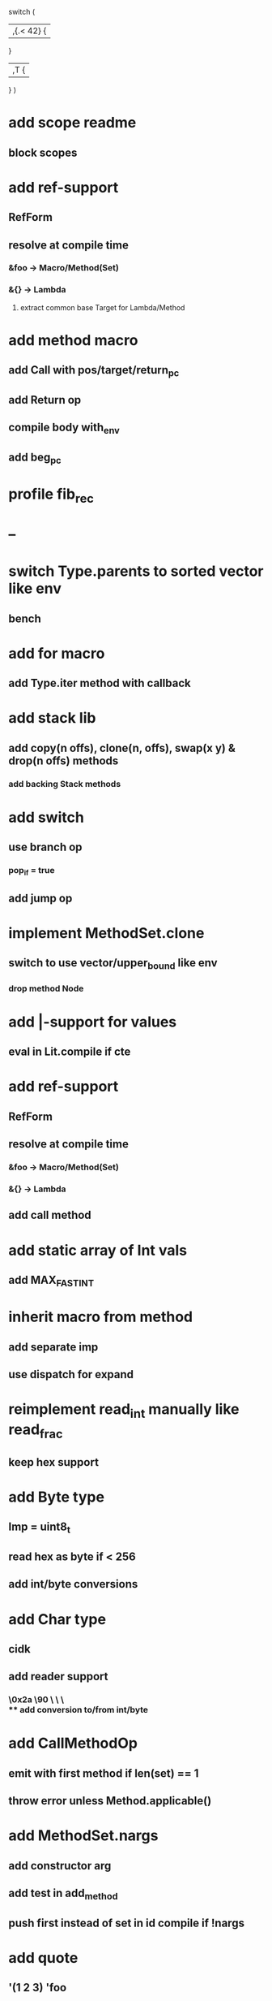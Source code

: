 switch (
  |,{.< 42} {
              
  }

  |,T {
  
  }
)

* add scope readme
** block scopes
* add ref-support
** RefForm
** resolve at compile time
*** &foo -> Macro/Method(Set)
*** &{} -> Lambda
**** extract common base Target for Lambda/Method
* add method macro
** add Call with pos/target/return_pc
** add Return op
** compile body with_env
** add beg_pc
* profile fib_rec
* --
* switch Type.parents to sorted vector like env
** bench
* add for macro
** add Type.iter method with callback
* add stack lib
** add copy(n offs), clone(n, offs), swap(x y) & drop(n offs) methods
*** add backing Stack methods
* add switch
** use branch op
*** pop_if = true
** add jump op
* implement MethodSet.clone
** switch to use vector/upper_bound like env
*** drop method Node
* add |-support for values
** eval in Lit.compile if cte
* add ref-support
** RefForm
** resolve at compile time
*** &foo -> Macro/Method(Set)
*** &{} -> Lambda
** add call method
* add static array of Int vals
** add MAX_FAST_INT
* inherit macro from method
** add separate imp
** use dispatch for expand
* reimplement read_int manually like read_frac
** keep hex support
* add Byte type
** Imp = uint8_t
** read hex as byte if < 256
** add int/byte conversions
* add Char type
** cidk
** add reader support
*** \r \n \t \s \e
*** \0x2a \90 \\A \\a \\\
** add conversion to/from int/byte
* add CallMethodOp
** emit with first method if len(set) == 1
** throw error unless Method.applicable()
* add MethodSet.nargs
** add constructor arg
** add test in add_method
** push first instead of set in id compile if !nargs
* add quote
** '(1 2 3) 'foo
* add string type
* add say method
** add val.print
*** default to dump
*** print symbols with quote
*** print stack items in sequence
*** print pair items separated by space
* add C++ emit
** add -build mode
** use label/goto
